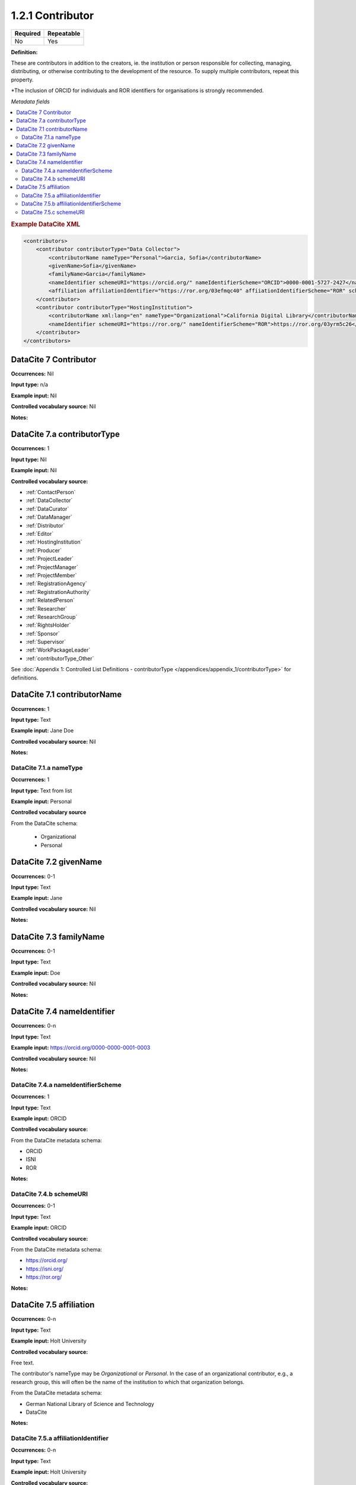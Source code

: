 .. _1.2.1:

1.2.1 Contributor
====================

======== ==========
Required Repeatable
======== ==========
No       Yes
======== ==========


**Definition:** 

These are contributors in addition to the creators, ie. the institution or person responsible for collecting, managing, distributing, or otherwise contributing to the development of the resource. To supply multiple contributors, repeat this property.

*The inclusion of ORCID for individuals and ROR identifiers for organisations is strongly recommended.

*Metadata fields*

.. contents:: :local:

.. rubric:: Example DataCite XML

.. code:: xml

  <contributors>
      <contributor contributorType="Data Collector">
          <contributorName nameType="Personal">Garcia, Sofia</contributorName>
          <givenName>Sofia</givenName>
          <familyName>Garcia</familyName>
          <nameIdentifier schemeURI="https://orcid.org/" nameIdentifierScheme="ORCID">0000-0001-5727-2427</nameIdentifier>
          <affiliation affiliationIdentifier="https://ror.org/03efmqc40" affiiationIdentifierScheme="ROR" schemeURI="https://ror.org">Arizona State University</affiliation>
      </contributor>
      <contributor contributorType="HostingInstitution">
          <contributorName xml:lang="en" nameType="Organizational">California Digital Library</contributorName>
          <nameIdentifier schemeURI="https://ror.org/" nameIdentifierScheme="ROR">https://ror.org/03yrm5c26</nameIdentifier>
      </contributor>
  </contributors>

.. _7:

DataCite 7 Contributor
~~~~~~~~~~~~~~~~~~~~~~

**Occurrences:** Nil

**Input type:** n/a

**Example input:** Nil

**Controlled vocabulary source:** Nil

**Notes:**

.. _7.a:

DataCite 7.a contributorType
~~~~~~~~~~~~~~~~~~~

**Occurrences:** 1

**Input type:** Nil

**Example input:** Nil

**Controlled vocabulary source:**

* :ref:`ContactPerson`
* :ref:`DataCollector`
* :ref:`DataCurator`
* :ref:`DataManager`
* :ref:`Distributor`
* :ref:`Editor`
* :ref:`HostingInstitution`
* :ref:`Producer`
* :ref:`ProjectLeader`
* :ref:`ProjectManager`
* :ref:`ProjectMember`
* :ref:`RegistrationAgency`
* :ref:`RegistrationAuthority`
* :ref:`RelatedPerson`
* :ref:`Researcher`
* :ref:`ResearchGroup`
* :ref:`RightsHolder`
* :ref:`Sponsor`
* :ref:`Supervisor`
* :ref:`WorkPackageLeader`
* :ref:`contributorType_Other`

See :doc:`Appendix 1: Controlled List Definitions - contributorType </appendices/appendix_1/contributorType>` for definitions.

.. _7.1:

DataCite 7.1 contributorName
~~~~~~~~~~~~~~~~~~~

**Occurrences:** 1

**Input type:** Text

**Example input:** Jane Doe

**Controlled vocabulary source:** Nil

**Notes:**

.. _7.1.a:

DataCite 7.1.a nameType
^^^^^^^^^^^^^^^^^^^

**Occurrences:** 1

**Input type:** Text from list

**Example input:** Personal

**Controlled vocabulary source**

From the DataCite schema:

 * Organizational
 * Personal

.. _7.2:

DataCite 7.2 givenName
~~~~~~~~~~~~~~~~~~~

**Occurrences:** 0-1

**Input type:** Text

**Example input:** Jane

**Controlled vocabulary source:** Nil

**Notes:**

.. _7.3:

DataCite 7.3 familyName
~~~~~~~~~~~~~~~~~~~

**Occurrences:** 0-1

**Input type:** Text

**Example input:** Doe

**Controlled vocabulary source:** Nil

**Notes:**


.. _7.4:

DataCite 7.4 nameIdentifier
~~~~~~~~~~~~~~~~~~~~~~

**Occurrences:** 0-n

**Input type:** Text

**Example input:** https://orcid.org/0000-0000-0001-0003

**Controlled vocabulary source:** Nil

**Notes:**

.. _7.4.a:

DataCite 7.4.a nameIdentifierScheme
^^^^^^^^^^^^^^^^^^^^^^^^^^^^^^

**Occurrences:** 1

**Input type:** Text

**Example input:** ORCID

**Controlled vocabulary source:** 

From the DataCite metadata schema:

* ORCID
* ISNI
* ROR

**Notes:**

.. _7.4.b:

DataCite 7.4.b schemeURI
^^^^^^^^^^^^^^^^^^^

**Occurrences:** 0-1

**Input type:** Text

**Example input:** ORCID

**Controlled vocabulary source:** 

From the DataCite metadata schema:

* https://orcid.org/
* https://isni.org/
* https://ror.org/

**Notes:**

.. _7.5:

DataCite 7.5 affiliation
~~~~~~~~~~~~~~~~~~~

**Occurrences:** 0-n

**Input type:** Text

**Example input:** Holt University

**Controlled vocabulary source:** 

Free text.

The contributor's nameType may be *Organizational* or *Personal*. In the case of an organizational contributor, e.g., a research group,
this will often be the name of the institution to which that organization belongs.

From the DataCite metadata schema:

* German National Library of Science and Technology
* DataCite

**Notes:**

.. _7.5.a:

DataCite 7.5.a affiliationIdentifier
^^^^^^^^^^^^^^^^^^^^^^^^^^^^^

**Occurrences:** 0-n

**Input type:** Text

**Example input:** Holt University

**Controlled vocabulary source:** 

https://ror.org/04aj4c181

**Notes:**

.. _7.5.b:

DataCite 7.5.b affiliationIdentifierScheme
^^^^^^^^^^^^^^^^^^^^^^^^^^^^^^^^^^^

**Occurrences:** 1

**Input type:** Text from list

**Example input:** ROR

**Controlled vocabulary source:** 

From the DataCite metadata schema:

* ROR
* ISNI

**Notes:**

.. _7.5.c:

DataCite 7.5.c schemeURI
^^^^^^^^^^^^^^^^^^^

**Occurrences:** 0-1

**Input type:** Text from list

**Example input:** https://ror.org/

**Controlled vocabulary source:** 

From the DataCite metadata schema:

* https://ror.org/
* https://isni.org/

**Notes:**